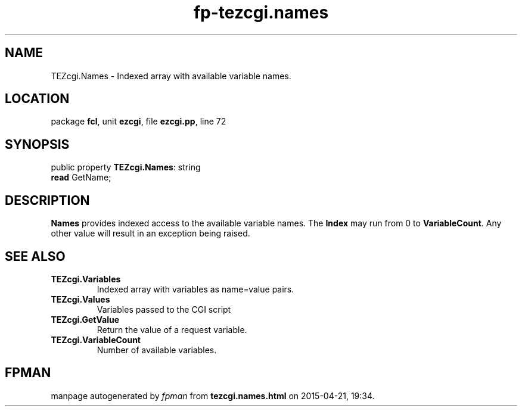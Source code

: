 .\" file autogenerated by fpman
.TH "fp-tezcgi.names" 3 "2014-03-14" "fpman" "Free Pascal Programmer's Manual"
.SH NAME
TEZcgi.Names - Indexed array with available variable names.
.SH LOCATION
package \fBfcl\fR, unit \fBezcgi\fR, file \fBezcgi.pp\fR, line 72
.SH SYNOPSIS
public property \fBTEZcgi.Names\fR: string
  \fBread\fR GetName;
.SH DESCRIPTION
\fBNames\fR provides indexed access to the available variable names. The \fBIndex\fR may run from 0 to \fBVariableCount\fR. Any other value will result in an exception being raised.


.SH SEE ALSO
.TP
.B TEZcgi.Variables
Indexed array with variables as name=value pairs.
.TP
.B TEZcgi.Values
Variables passed to the CGI script
.TP
.B TEZcgi.GetValue
Return the value of a request variable.
.TP
.B TEZcgi.VariableCount
Number of available variables.

.SH FPMAN
manpage autogenerated by \fIfpman\fR from \fBtezcgi.names.html\fR on 2015-04-21, 19:34.

